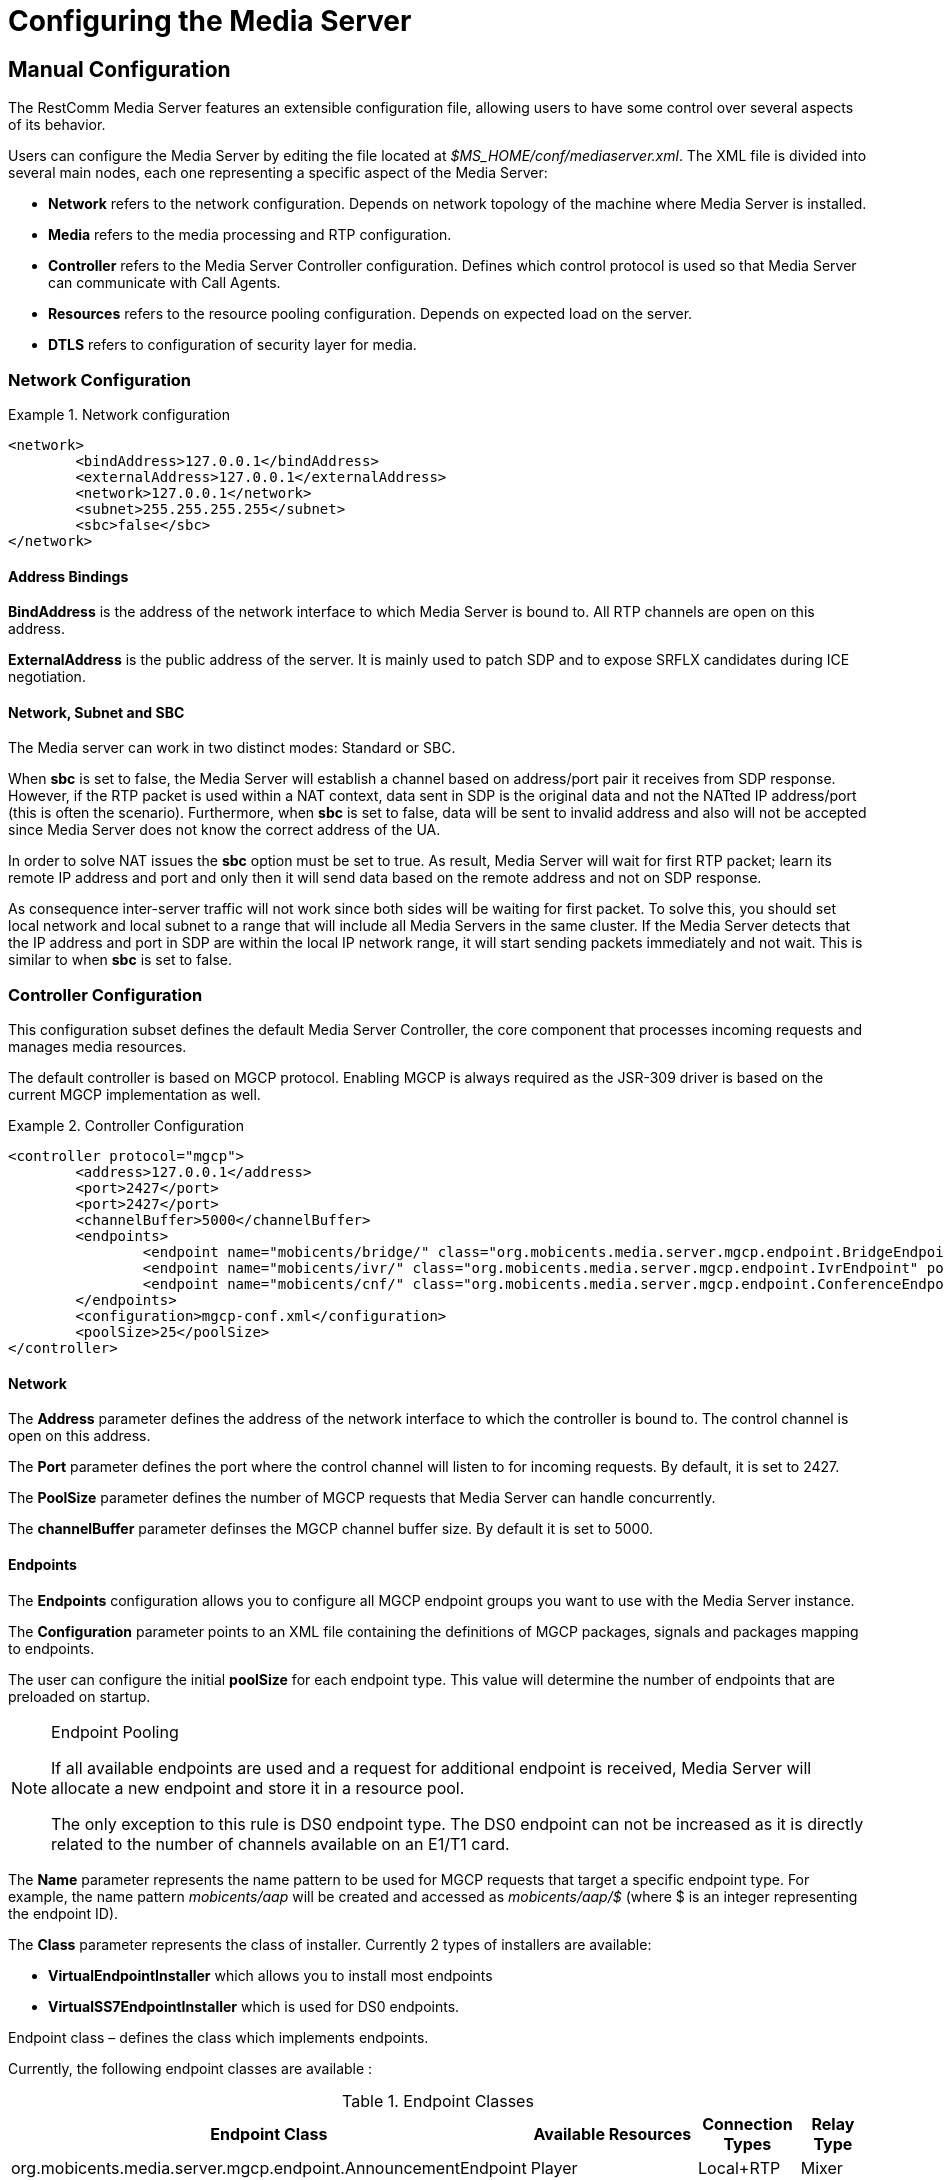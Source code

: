 [[_ctms_configuring_the_media_server]]
= Configuring the Media Server

[[_ctms_configuring_the_media_server_manual]]
== Manual Configuration

The RestComm Media Server features an extensible configuration file, allowing users to have some control over several aspects of its behavior.

Users can configure the Media Server by editing the file located at _$MS_HOME/conf/mediaserver.xml_. The XML file is divided into several main nodes, each one representing a specific aspect of the Media Server:

* *Network* refers to the network configuration. Depends on network topology of the machine where Media Server is installed.
* *Media* refers to the media processing and RTP configuration.
* *Controller* refers to the Media Server Controller configuration. Defines which control protocol is used so that Media Server can communicate with Call Agents.
* *Resources* refers to the resource pooling configuration. Depends on expected load on the server.
* *DTLS* refers to configuration of security layer for media.

=== Network Configuration

.Network configuration
====
[source,xml]
----
<network>
	<bindAddress>127.0.0.1</bindAddress>
	<externalAddress>127.0.0.1</externalAddress>
	<network>127.0.0.1</network>
	<subnet>255.255.255.255</subnet>
	<sbc>false</sbc>
</network>
----
====

==== Address Bindings

*BindAddress* is the address of the network interface to which Media Server is bound to. All RTP channels are open on this address.

*ExternalAddress* is the public address of the server. It is mainly used to patch SDP and to expose SRFLX candidates during ICE negotiation.

==== Network, Subnet and SBC

The Media server can work in two distinct modes: Standard or SBC.

When *sbc* is set to false, the Media Server will establish a channel based on address/port pair it receives from SDP response.
However, if the RTP packet is used within a NAT context, data sent in SDP is the original data and not the NATted IP address/port (this is often the scenario).
Furthermore, when *sbc* is set to false, data will be sent to invalid address and also will not be accepted since Media Server does not know the correct address of the UA.
 
In order to solve NAT issues the *sbc* option must be set to true.
As result, Media Server will wait for first RTP packet; learn its remote IP address and port and only then it will send data based on the remote address and not on SDP response.

As consequence inter-server traffic will not work since both sides will be waiting for first packet.
To solve this, you should set local network and local subnet to a range that will include all Media Servers in the same cluster.
If the Media Server detects that the IP address and port in SDP are within the local IP network range, it will start sending packets immediately and not wait.
This is similar to when *sbc* is set to false.


=== Controller Configuration

This configuration subset defines the default Media Server Controller, the core component that processes incoming requests and manages media resources.


The default controller is based on MGCP protocol. Enabling MGCP is always required as the JSR-309 driver is based on the current MGCP implementation as well.


.Controller Configuration
====
[source,xml]
----
<controller protocol="mgcp">
	<address>127.0.0.1</address>
	<port>2427</port>
	<port>2427</port>
	<channelBuffer>5000</channelBuffer>
	<endpoints>
		<endpoint name="mobicents/bridge/" class="org.mobicents.media.server.mgcp.endpoint.BridgeEndpoint" poolSize="50" />
		<endpoint name="mobicents/ivr/" class="org.mobicents.media.server.mgcp.endpoint.IvrEndpoint" poolSize="50" />
		<endpoint name="mobicents/cnf/" class="org.mobicents.media.server.mgcp.endpoint.ConferenceEndpoint" poolSize="50" />
	</endpoints>
	<configuration>mgcp-conf.xml</configuration>
	<poolSize>25</poolSize>
</controller>
----
====

==== Network

The *Address* parameter defines the address of the network interface to which the controller is bound to. The control channel is open on this address.

The *Port* parameter defines the port where the control channel will listen to for incoming requests. By default, it is set to 2427.

The *PoolSize* parameter defines the number of MGCP requests that Media Server can handle concurrently.

The *channelBuffer* parameter definses the MGCP channel buffer size. By default it is set to 5000.

==== Endpoints

The *Endpoints* configuration allows you to configure all MGCP endpoint groups you want to use with the Media Server instance.

The *Configuration* parameter points to an XML file containing the definitions of MGCP packages, signals and packages mapping to endpoints.

The user can configure the initial *poolSize* for each endpoint type.
This value will determine the number of endpoints that are preloaded on startup.

.Endpoint Pooling
[NOTE]
====
If all available endpoints are used and a request for  additional endpoint is received, Media Server will allocate a new endpoint and store it in a resource pool.

The only exception to this rule is DS0 endpoint type.
The DS0 endpoint can not be increased as it is directly related to the number of channels available on an E1/T1 card.
====

The *Name* parameter represents the name pattern to be used for MGCP requests that target a specific endpoint type.
For example, the name pattern _mobicents/aap_ will be created and accessed as _mobicents/aap/$_ (where $ is an integer representing the endpoint ID).  

The *Class* parameter represents the class of installer.
Currently 2 types of installers are available:

* [path]*VirtualEndpointInstaller* which allows you to install most endpoints
* [path]*VirtualSS7EndpointInstaller* which is used for DS0 endpoints. 

Endpoint class – defines the class which implements endpoints. 

Currently, the following endpoint classes are available : 

.Endpoint Classes
[cols="1,1,1,1", frame="all", options="header"]
|===
| Endpoint Class | Available Resources | Connection Types | Relay Type
| org.mobicents.media.server.mgcp.endpoint.AnnouncementEndpoint | Player | Local+RTP | Mixer
| org.mobicents.media.server.mgcp.endpoint.IvrEndpoint | Player,Recorder,Dtmf Detector,Dtmf Generator | Local+RTP | Mixer
| org.mobicents.media.server.mgcp.endpoint.ConferenceEndpoint | None | Local+RTP | Mixer
| org.mobicents.media.server.mgcp.endpoint.BridgeEndpoint | None | Local+RTP | Splitter
| org.mobicents.media.server.mgcp.endpoint.PacketRelayEndpoint | None | RTP | Mixer
| org.mobicents.media.server.mgcp.endpoint.Ds0Endpoint | Signal Detector,Signal Generator | Local+RTP | Splitter
|===

A Mixer endpoint will mix together data from both connections and resources.
This implies that it will still be available even without the appropriate setting mode. 

A Splitter endpoint is not a standard MGCP endpoint type, as it handles two different resources groups.
The first group uses local connections whereas the second group uses RTP connections.
This implies that non-RTP connections can communicate with RTP endpoints and none local connections can still access local endpoints.

The Bridge endpoint, a Splitter type, is useful in the scenarios shown below: 

image::images/bridge-endpoint-ivr-conference.png[]

In this scenario, both IVR and Conference endpoints will be connected by a pair of Local Connections to the Bridge Endpoint. This is considered a good practice as there will be no cross over of IVR Resources (player , recorder , etc) to conference.
The same applies to any conference traffic, it will not cross over to IVR.
This is useful for recording RTP data for specific groups of users. 

DS0 endpoint is a type Splitter.
All connections, signal detector and signal generator are in group 1,  while signalling channel SS7 is placed in group 2.
That means that any SS7 channel data will be sent to any connection and signal detector, while data from signal generator and any connection will be sent only to SS7 channel. 

.Endpoint Groups
[NOTE]
====
In order to configure multiple groups of endpoints of the same type per Media Server instance, you must change the name of each group. 
====

=== Media Configuration

The media configuration contains definitions that have an impact on the media channels.

.Media Configuration
====
[source,xml]
----
<media>
	<timeout>30</timeout>
	<maxDuration>14400</maxDuration>
	<lowPort>34534</lowPort>
	<highPort>65534</highPort>
	<jitterBuffer size="50" />
	<codecs>
		<codec name="l16" />
		<codec name="pcmu" />
		<codec name="pcma" />
		<codec name="gsm" />
		<codec name="opus" />
		<codec name="g729" />
	</codecs>
</media>
----
====

==== RTP Channels

The *LowPort* and *HighPort* define the port range reserved for RTP channels.
These values should be an even number, since odd ports are reserved for RTCP channels.

The *MaxDuration* value defines the maximum duration an RTP channel can remain open, thus limiting the lifetime of calls. If set to zero, the connection will stay open forever.

The *JitterBuffer* size parameter sets the maximum capacity of the jitter buffer, in milliseconds.
Jitter Buffers are commonly configured to hold up to 50-60ms of audio.

==== RTP Timeout

Most SIP UA do not support any type of keep-alive between 200 OK and BYE.
Therefore, in case the network goes down while a call is established, the call may hang forever.
That is why RTP streaming should not be interrupted (exception to rule being _recvonly_ and _inactive_ modes). With the this in mind, the Media Server features the *timeout* parameter. 

When *timeout* is set to greater than 0, the Media Server will monitor RTP traffic and if it finds period equal or greater then the RTP timeout (in seconds) it will delete the connection and notify the server that a connection was removed (by sending DLCX MGCP command). Consequently, any border server will receive a reliable notification that the call is still alive even when the communication network is no longer available. 

NOTE: When enabling RTP timeout, it is recommended that you do not set the mode to _inactive_ or _sendonly_ when you expect to receive data (after 180 or 200 OK) depending on your application 

.Call Flow
====
[source,xml]
----

Similar call flow may be like this

UA ----> INVITE ----> Control Server
Control Server ----> CRCX with mode inactive ----> Media Server
Control Server ----> INVITE ----> inside network or to other side
Inside network or other side ----> 183 with SDP ----> Control Server
Control Server ---> MDCX with mode sendonly ---> Media Server
Control Server ---> 183 with SDP ----> UA
Inside network or other side ----> 200 ----> Control Server
Control Server ---> MDCX with mode sendrecv ---> Media Server
Control Server ---> 200 ----> UA
----
====

In case of 180 or 183 without SDP response , intermediate MDCX is not required. 


==== Codecs

Currently media server supports six codecs : G711 A/U, Linear PCM Raw, GSM, ILBC, Opus and G.729.

.G.729 usage
WARNING: Please note that a valid license is required to use G.729 , therefore you should purchase a license prior to enabling this codec. 

If you decide to use a single codec for encoding or decoding data, you should leave one RAW or 2 Raw pair.
This is useful only in case of a one way activity. 

.L16 usage
NOTE: L16 codec is useful only in server to server communication where you have enough network bandwidth.
It is not recommended to allow L16 codec for UA – server connections, this can lead to degradation of the signal quality due to increased jitter and packet loss.

.Opus usage
NOTE: Opus codec processes data internally at 8kHz as mono signal. This sample rate and number of channels are limiting factors for sound quality when this codec is used. Bitrate is around 20 kbps. Payload type is fixed to value 111. It won't work with clients with other payload type values assigned to Opus codec. 

==== Opus Codec Configuration

http://opus-codec.org/[Opus Codec] is open, royalty-free, highly versatile audio codec.

Prerequisite library for Opus codec is `libopus` (or `libopus-dev` if the project is compiled from sources).

[source,shell]
----
# CentOS/RHEL
yum install libopus

# Ubuntu/Debian
apt-get install libopus

# macOS
brew install opus
----

The location of libopus library and name of compiled JNI library used by media server are specified by command line parameters. The values of the parameters are defined in file `bin/run.sh`.


=== Resources Configuration

In the current Media Server release, a global pool of resources is used to decrease garbage collection and allow for faster resource allocation.

.Resources Configuration
====
[source,xml]
----
<resources>
	<localConnection poolSize="100" />
	<remoteConnection poolSize="50" />
	<player poolSize="50" />
	<recorder poolSize="50" />
	<dtmfDetector poolSize="50" dbi="-35" />
	<dtmfGenerator poolSize="50" toneVolume="-20" toneDuration="80" />
	<signalDetector poolSize="0" />
	<signalGenerator poolSize="0" />
</resources>
----
====

As seen above, default pool sizes are configured for each possible type of media components:

* *Local Connection* - Link between two MGCP Endpoints;
* *Remote Connection* - Link between an MGCP Endpoint and a remote peer;
* *Player* - Plays audio tracks;
* *Recorder* - Records audio streams;
* *DTMF Generator* - Generates out-of-band DTMF tones;
* *DTMF Detector* - Detects both inband and out-of-band tones;
* *Signal Detector* - Detects SS7 tones;
* *Signal Generator* - Generates SS7 tones.


.About DTMF Detector Dbi
[NOTE]
====
Audio data is mixed with DTMF inband tones often.
As result, Media Server may detect false positive tones, or it may not detect tones which are sent.

By setting DTMF detector dbi parameter, the user can optimize tone detection by fine-tuning this parameter. However, default value has been tested and found to be generally appropriate.

Good practice mandates that inband tones should be used only in SS7/IP mixed network.
IP-only networks should use out-of-band tones only and disable inband detection. 
====

Signal Detector and Signal Generator are currently only used for connectivity tests for DS0 channel (COT isup signal), CO1, CO2, CT (Continuity Transport) and Loopback test modes.

For more information please see http://localhost:50253/afx/resource/Users/hrosa/Telestax/mobicents/mediaserver/git/mediaserver/docs/sources-asciidoc/src/main/asciidoc/preview.html#_msep_ms_event_packages[[_msep_ms_event_packages]]

.When the specified resource type is not available
[NOTE]
====
Please note that a resource will be automatically allocated if the specified resource type is not available in the resource pool.
This will require more memory allocation and in some cases may impact performance.

The more resources you have pre-configured on startup in the resource pool, the more memory the Media Server will require on startup.
It is up to the user to decide the best trade-off for the setup (greater memory usage on startup vs slower response when new resources are required in runtime).
====

=== DTLS Configuration

The DTLS configuration allows to define some properties that are used by WebRTC resources, through the DTLS protocol. Since the nature of this configuration is strongly related with security principles, *some of the default values of this configuration need to be replaced by the user's private information, ensuring that no vulnerabilities could be exploited by someone else.* This refers mainly to the *certificate*, that is shipped with mediaserver for demonstration purposes only, and its better explained in the *Certificate* subsection.

.DTLS default configuration
====
[source,xml]
----
<dtls>
	<minVersion>1.0</minVersion>
	<maxVersion>1.2</maxVersion>
	<cipherSuites>
		TLS_ECDHE_ECDSA_WITH_AES_128_GCM_SHA256,
		TLS_ECDHE_ECDSA_WITH_CHACHA20_POLY1305_SHA256,
		TLS_ECDHE_ECDSA_WITH_AES_128_CBC_SHA,
		TLS_ECDHE_ECDSA_WITH_AES_256_CBC_SHA
	</cipherSuites>
	<certificate path="../conf/dtls/x509-server-ecdsa.pem" key="../conf/dtls/x509-server-key-ecdsa.pem" algorithm="ecdsa"/>
</dtls>
----
====

==== DTLS Version

The properties *minVersion* and *maxVersion* define the supported minimum and maximum version of the DTLS protocol, respectively. The possible values suported by each property is *1.0* or *1.2*. 

==== Cipher suites

The *cipherSuites* property allows to inform one or more cipher suites to be used by DTLS. The names of the suites follows the https://docs.oracle.com/javase/8/docs/technotes/guides/security/StandardNames.html#ciphersuites[JSSE cipher suite naming standard] and must be separated by comma.
The following examples show how to set the cipher suites can be configured using *RSA* and *ECDSA*.

.Example of configuration for cipher suites using *RSA*
====
[source,xml]
----
<cipherSuites>
	TLS_ECDHE_RSA_WITH_AES_256_GCM_SHA384,
	TLS_ECDHE_RSA_WITH_AES_128_GCM_SHA256,
	TLS_ECDHE_RSA_WITH_AES_256_CBC_SHA384,
	TLS_ECDHE_RSA_WITH_AES_128_CBC_SHA256,
	TLS_ECDHE_RSA_WITH_AES_256_CBC_SHA,
	TLS_ECDHE_RSA_WITH_AES_128_CBC_SHA,
	TLS_DHE_RSA_WITH_AES_256_GCM_SHA384,
	TLS_DHE_RSA_WITH_AES_128_GCM_SHA256,
	TLS_DHE_RSA_WITH_AES_256_CBC_SHA256,
	TLS_DHE_RSA_WITH_AES_128_CBC_SHA256,
	TLS_DHE_RSA_WITH_AES_256_CBC_SHA,
	TLS_DHE_RSA_WITH_AES_128_CBC_SHA,
	TLS_RSA_WITH_AES_256_GCM_SHA384,
	TLS_RSA_WITH_AES_128_GCM_SHA256,
	TLS_RSA_WITH_AES_256_CBC_SHA256,
	TLS_RSA_WITH_AES_128_CBC_SHA256,
	TLS_RSA_WITH_AES_256_CBC_SHA,
	TLS_RSA_WITH_AES_128_CBC_SHA
</cipherSuites>
----
====

.Example of configuration for cipher suites using *ECDSA*
====
[source,xml]
----
<cipherSuites>
	TLS_ECDHE_ECDSA_WITH_AES_128_GCM_SHA256,
	TLS_ECDHE_ECDSA_WITH_CHACHA20_POLY1305_SHA256,
	TLS_ECDHE_ECDSA_WITH_AES_128_CBC_SHA,
	TLS_ECDHE_ECDSA_WITH_AES_256_CBC_SHA
</cipherSuites>
----
====

==== Certificate

This property allows to set the absolute or relative path of the certificate and key files. The path for the certificate file must be informed in the *path* property, and the path for the key file must be informed in the *key* property. The signature algorithm used for the certificates must be informed at the *algorithm* property, which supports the values *rsa* and *ecdsa*. The default certificate files must be replaced by certificates generated by the user, as described by the following warning:

IMPORTANT: The default certificate files that comes with mediaserver are for test purposes only. The use of the default certificates in production environment represent a potential vulnerability. *The default certificate files must be replaced by certificates generated by the user.*

The certificate files *x509-server.pem* and *x509-server-key.pem* correspond to the default *RSA* certificates, while the files *x509-server-ecdsa.pem* and *x509-server-key-ecdsa.pem* correspond to the default *ECDSA* certificates. Those files can be found at the directory *$MS_HOME/conf/dtls* of a mediaserver installation.
The following examples show how to properly set up mediaserver according to the chosen signature algorithm (*RSA* or *ECDSA*). Note that the *cipher suites*, *certificates* and *algorithm* change from one configuration to another.

.Configuration for *RSA* signature algorithm
====
[source,xml]
----
<dtls>
	<minVersion>1.0</minVersion>
	<maxVersion>1.2</maxVersion>
	<cipherSuites>
		TLS_ECDHE_RSA_WITH_AES_256_GCM_SHA384,
		TLS_ECDHE_RSA_WITH_AES_128_GCM_SHA256,
		TLS_ECDHE_RSA_WITH_AES_256_CBC_SHA384,
		TLS_ECDHE_RSA_WITH_AES_128_CBC_SHA256,
		TLS_ECDHE_RSA_WITH_AES_256_CBC_SHA,
		TLS_ECDHE_RSA_WITH_AES_128_CBC_SHA,
		TLS_DHE_RSA_WITH_AES_256_GCM_SHA384,
		TLS_DHE_RSA_WITH_AES_128_GCM_SHA256,
		TLS_DHE_RSA_WITH_AES_256_CBC_SHA256,
		TLS_DHE_RSA_WITH_AES_128_CBC_SHA256,
		TLS_DHE_RSA_WITH_AES_256_CBC_SHA,
		TLS_DHE_RSA_WITH_AES_128_CBC_SHA,
		TLS_RSA_WITH_AES_256_GCM_SHA384,
		TLS_RSA_WITH_AES_128_GCM_SHA256,
		TLS_RSA_WITH_AES_256_CBC_SHA256,
		TLS_RSA_WITH_AES_128_CBC_SHA256,
		TLS_RSA_WITH_AES_256_CBC_SHA,
		TLS_RSA_WITH_AES_128_CBC_SHA
	</cipherSuites>
	<certificate path="../conf/dtls/x509-server.pem" key="../conf/dtls/x509-server-key.pem" algorithm="rsa"/>
</dtls>
----
====

.Configuration for *ECDSA* signature algorithm
====
[source,xml]
----
<dtls>
	<minVersion>1.0</minVersion>
	<maxVersion>1.2</maxVersion>
	<cipherSuites>
		TLS_ECDHE_ECDSA_WITH_AES_128_GCM_SHA256,
		TLS_ECDHE_ECDSA_WITH_CHACHA20_POLY1305_SHA256,
		TLS_ECDHE_ECDSA_WITH_AES_128_CBC_SHA,
		TLS_ECDHE_ECDSA_WITH_AES_256_CBC_SHA
	</cipherSuites>
	<certificate path="../conf/dtls/x509-server-ecdsa.pem" key="../conf/dtls/x509-server-key-ecdsa.pem" algorithm="ecdsa"/>
</dtls>
----
====

=== Configure Speech Recognition Drivers

Media Server supports Automatic Speech Recognition functionality albeit depending on third party service providers such as Google Speech or IBM Watson.

It features a *pluggable* architecture, allowing users to choose their favourite provider. To do so, the user only needs to provide and register a driver in the configuration file.
To install a new driver users simply need to copy the driver’s jar file to the `MS_HOME/lib` directory and declare it in the configuration file.

The `mediaserver.xml` configuration file contains a specific section to define list of supported drivers grouped by subsystem:

.Configuration for drivers subsystem
====
[source,xml]
----
<subsystems>
        <subsystem name="asr">
            ...
        </subsystem>
</subsystems>
----
====

Each driver must declare the attributes `name` and `class`. Furthermore, each driver can require a custom list of parameters. Each parameter is composed by a pair of `name` and `value` attributes.
Example:

.Example configuration for drivers subsystem
====
[source,xml]
----
<subsystems>
         <subsystem name="asr">
                <driver name="some-driver" class="org.restcomm.media.drivers.asr.provider.ProviderAsrDriver">
                        <parameter name="param1">value1</parameter>
                        <parameter name="param2">value2</parameter>
                </driver>
        </subsystem>
</subsystems>
----
====

[WARNING]
====
Sometimes a driver will require system-wide configuration, such as environment variables to be defined.

It’s responsibility of the user to consult with ASR Service Provider about configuration requirements for a given driver.
====

[[_ctms_configuring_the_media_server_automatic]]
== Automatic Configuration

The RestComm Media Server features an automatic configuration mechanism to free the users from the burden of manually configuring every aspect of the platform.

Not only users can inject configuration parameters in a very simple format, this mechanism allows for automatization and easy management and multiplexing of processes.

[[_ctms_configuring_the_media_server_automatic_dependencies]]
=== Requirements

The automatic configuration mechanism requires the following dependencies:

. http://xmlstar.sourceforge.net[XML Starlet], a set of command line utilities (tools) which can be used to transform, query, validate, and edit XML documents and files using simple set of shell commands.
+
[source,shell]
----
# CentOS/RHEL
yum install xmlstarlet

# Ubuntu/Debian
apt-get install xmlstarlet

# macOS
homebrew install xmlstarlet
----

. https://tmux.github.io[TMux], a terminal multiplexer that lets you switch easily between several programs in one terminal, detach them (they keep running in the background) and reattach them to a different terminal.
+
----
# CentOS/RHEL
yum install tmux

# Ubuntu/Debian
apt-get install tmux

# macOS
homebrew install tmux
----

[[_ctms_configuring_the_media_server_automatic_file_structure]]
=== File Structure

[[_ctms_configuring_the_media_server_automatic_file_structure_table]]
.Automatic Configuration File Set
[cols="1,1", frame="all", options="header"]
|===
| File Name and Location | Description
|mediaserver.conf|Configuration file containing the list of parameters used to configure the Media Server.
Users must override the values of this file according to their preferences and environment.
|logger.conf|Configuration file containing the list of appenders and categories to configure the Logger.
|ssl.conf|Configuration file containing the list of parameters used to configure SSL.
|start-mediaserver.sh| Shell script that auto-configures the Media Server and bootstraps the Media Server. Loads values from _mediaserver.conf_ file.
Initiates a new session on tmux named _mediaserver_.
|stop-mediaserver.sh| Shell script that stops the Media Server.
Kills the active tmux session named _mediaserver_.
|.autoconfig|Hidden folder in the root directory of the media server. Contains all scripts responsible for auto-configuration magic.
|.autoconfig/autoconfig.d|Directory that contains all scripts responsible for configuring specific areas of the Media Server.
|.autoconfig/autoconfig.d/config-network.sh|Script responsible for configuring Network aspects of the Media Server.
|.autoconfig/autoconfig.d/config-controller-mgcp.sh|Script responsible for configuring the MGCP Controller of the Media Server.
|.autoconfig/autoconfig.d/config-media.sh|Script responsible for configuring Media aspects of the Media Server.
|.autoconfig/autoconfig.d/config-resources.sh|Script responsible for configuring Resource Pooling aspects of the Media Server.
|.autoconfig/autoconfig.d/config-dtls.sh|Script responsible for configuring DTLS aspects of the Media Server.
|.autoconfig/autoconfig.d/config-asr.sh|Script responsible for configuring ASR drivers registered in the Media Server.
|.autoconfig/autoconfig.d/config-logger.sh|Script responsible for configuring the Logger of the Media Server.
|.autoconfig/autoconfig.d/config-java-opts.sh|Script responsible for configuring the JAVA_OPTS of the Media Server process.
|.autoconfig/autoconfig.d/config-ssl.sh|Script responsible for configuring SSL.
|.autoconfig/autoconfigure.sh|Script responsible for invoking all configuration scripts within autoconfig.d directory.
|.autoconfig/verify-dependencies.sh|Script responsible for verifying if all dependencies are installed in the system. Interrupts auto-configuration process if not all requirements are met.
||
|===

[[_ctms_configuring_the_media_server_automatic_asr]]
=== Configuring Speech Recognition Drivers

To install an ASR driver, the user must simply copy the driver's jar file to `MS_HOME/lib` directory and specify it in `mediaserver.conf`.

Users can follow this template to register and configure an ASR Driver:

.Configuration in mediaserver.conf
====
[source,shell]
----
ASR_DRIVER_<provider>=<driver-name>
ASR_DRIVER_<provider>_CLASS=<driver-class>
ASR_DRIVER_<provider>_PROPERTY_<property>=<property-name>
ASR_DRIVER_<provider>_PROPERTY_<property>_VALUE=<property-value>
----
====

.Example configuration in mediaserver.conf
====
[source,shell]
----
ASR_DRIVER_SOMEPROVIDER=some-provider
ASR_DRIVER_SOMEPROVIDER_CLASS=org.restcomm.media.drivers.asr.ProviderAsrDriver
ASR_DRIVER_SOMEPROVIDER_PROPERTY_PARAM1=param1
ASR_DRIVER_SOMEPROVIDER_PROPERTY_PARAM1_VALUE=value1
ASR_DRIVER_SOMEPROVIDER_PROPERTY_PARAM2=param2
ASR_DRIVER_SOMEPROVIDER_PROPERTY_PARAM2_VALUE=value2
----
====

If the ASR Driver depends on environment variables, then the user can define them in `mediaserver.conf` like:

[source,shell]
----
export VARIABLE_NAME=variable_value
----

[[_ctms_configuring_the_media_server_automatic_logger]]
=== Configuring the logger

The Media Server Logger features two static *Appenders*, one that outputs to the Terminal console and the other for the log file located at `MS_HOME/log/server.log`. The user can define the minimum logging threshold for each appender, which will filter logging statements.

If the user which to have more control over the logging threshold for a specific component of the Media Server, he can do so by defining logging *Categories*.
A logging Category follows the format `<package_name>:<log_threshold>`, where _package_name_ refers to the Media Server package to which the Logger will impose the _log_threshold_.

In the following example, the Logger will output RTP-related traces with DEBUG level or higher.

[NOTE]
====
Note that even though DEBUG traces are enabled for RTP stack, the Console and File appenders still impose a threshold of INFO for any other traces.
====

.Configuration for Logger
====
[source,shell]
----
# Valid logging thresholds: TRACE, DEBUG, INFO, WARN, ERROR, FATAL
# Appenders
LOG_APPENDER_CONSOLE=INFO
LOG_APPENDER_FILE=INFO

LOG_FILE_URL=log/server.log

# Categories
LOG_CATEGORY_RTP='org.mobicents.media.server.impl.rtp:DEBUG'
----
====

If the user wished to, for example, define a logging threshold for the MGCP stack, he could do by adding a new Category as shown below:

[source,shell]
----
LOG_CATEGORY_MGCP='org.mobicents.media.server.mgcp:DEBUG'
----

The user can also edit the *LOG_FILE_URL* parameter to define the location of the Media Server's log file.

[NOTE]
====
*LOG_FILE_URL* can be set to use either relative or absolute URL. If relative URL is used, then the root address of the URL will be the root directory of the Media Server installation (commonly known as _MS_HOME_).
====

[[_ctms_configuring_the_media_server_automatic_ssl]]
=== Configuring Secure Sockets Layer (SSL)

**SSL** is the standard security technology for establishing an encrypted link between a web server and a browser. This link ensures that all data passed between the web server and browsers remain private and integral.

To configure SSL, the user must edit the _ssl.conf_ file. The changes will take effect during bootstrap.

.Configuration for SSL
====
[source,shell]
----
# Secure SSL configuration.
SSL_ENABLED=false
SSL_KEYSTORE=conf/ssl/keystore.jks
SSL_PASSWORD=changeme
----
====

The parameter *SSL_ENABLED* can assume the values `true` or `false` and dictates whether SSL is enabled or not.
If SSL is enabled, then the user must assign the path of the KeyStore to the variable *SSL_KEYSTORE* as well as its password in *SSL_PASSWORD*.

[NOTE]
====
*SSL_KEYSTORE* can be set to use either relative or absolute URL. If relative URL is used, then the root address of the URL will be the root directory of the Media Server installation (commonly known as _MS_HOME_).
====

Support for SSL is enabled by appending a new set of parameters to the JAVA_OPTS of the Media Server process. These definitions are present in the script `MS_HOME/bin/run.sh`.

.SSL configuration in JAVA_OPTS
====
[source,shell]
----
# SSL Configuration
JAVA_OPTS="$JAVA_OPTS -Djavax.net.ssl.trustStore=../conf/ssl/mediaserver.jks -Djavax.net.ssl.trustStorePassword=changeme"
----
====

[[_ctms_configuring_the_media_server_automatic_running]]
=== Running

To use the automatic configuration and bootstrapping mechanism, users simply need to edit _mediaserver.conf_ file according to their environment and then execute the _start-mediaserver.sh_ script.

[source,shell]
----
bash-3.2# ./start-mediaserver.sh 
Media Server automatic configuration started:
Configuring MGCP Controller [Address=192.168.0.182, Port=2427, Expected Load=200]
Configuring DTLS [Min Version=1.2, Max Version=1.2, Certificate=conf/dtls/x509-server-ecdsa.pem, Key=conf/dtls/x509-server-key-ecdsa.pem, Algorithm=ecdsa, Cipher Suite=TLS_ECDHE_ECDSA_WITH_AES_128_GCM_SHA256,TLS_ECDHE_ECDSA_WITH_CHACHA20_POLY1305_SHA256,TLS_ECDHE_ECDSA_WITH_AES_128_CBC_SHA,TLS_ECDHE_ECDSA_WITH_AES_256_CBC_SHA]
Configuring MGCP Media [Timeout=10, Lowest Port=44534, Highest Port=55534, Jitter Size=60]
Configuring Media Codecs [pcmu,pcma,telephone-event]
Configuring Network [BindAddress=192.168.0.182, ExternalAddress=5.158.17.91, Network=192.168.0.254, Subnet=192.168.0.255, Use SBC=false]
Configuring Resource Pools [Local Connections=400, Remote Connections=200, Players=200, Recorders=200, DTMF Detectors=200, DTMF Generators=200]
Configuring Audio Cache [Enabled=true, Size=50]
Configuring DTMF Detector [Dbi=-25]
Media Server automatic configuration finished!
Starting RestComm Media Server...
...RestComm Media Server started running on session named "mediaserver"!
----

From the Terminal output, we see the script configuring the Media Server according to the values of _mediaserver.conf_. Then, is created a tmux session named _mediaserver_ where the Media Server process will be running.

[source,shell]
----
bash-3.2# tmux ls
mediaserver: 1 windows (created Wed Nov  2 22:05:14 2016) [160x35]
----

To access the _mediaserver_ session we just need to run the following command:

[source,shell]
----
bash-3.2# tmux attach -t mediaserver
----

To detach from tmux session, just press `ctrl+b d` from within tmux console.

[[_ctms_configuring_the_media_server_automatic_stopping]]
=== Stopping

To stop the Media Server process and kill the tmux session, the user simply needs to execute the stop-mediaserver.sh script.

[source,shell]
----
bash-3.2# ./stop-mediaserver.sh 
Stopping RestComm Media Server...
...stopped RestComm Media Server instance running on session "mediaserver".
bash-3.2# tmux ls
no server running on /private/tmp/tmux-501/default
----


